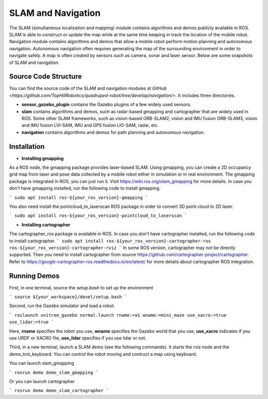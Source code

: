 
SLAM and Navigation
************************

The SLAM (simultaneous localization and mapping) module contains algorithms and demos publicly available in ROS. SLAM is able to construct or update the map while at the same time keeping in track the location of the mobile
robot. Navigation module contains algorithms and demos that allow a mobile robot perform motion planning and autonomous navigation. Autonomous navigation often requires generating the map of the surrounding environment in order to navigate safely. A map is often created by sensors such as camera, sonar and laser sensor. Below are some snapshots of SLAM and navigation. 


.. image:: https://github.com/TopHillRobotics/quadruped-robot/blob/develop/media/gmapping_demo.png
    :height: 300
    :alt: ROS gmapping

.. image:: https://github.com/TopHillRobotics/quadruped-robot/blob/develop/media/cartographer_demo.png
    :width: 300
    :alt: ROS cartographer

Source Code Structure
===========

You can find the source code of the SLAM and navigation modules at `GitHub <https://github.com/TopHillRobotics/quadruped-robot/tree/develop/navigation/>`. It includes three directories.

- **sensor_gazebo_plugin** contains the Gazebo plugins of a few widely used sensors.

- **slam** contains algorithms and demos, such as radar-based gmapping and cartographer that are widely used in ROS. Some other SLAM frameworks, such as vision-based ORB-SLAM2, vision and IMU fusion ORB-SLAM3, vision and IMU fusion LVI-SAM, IMU and GPS fusion LIO-SAM, radar, etc.

- **navigation** contains algorithms and demos for path planning and autonomous navigation.


Installation
===========

* **Installing gmapping**

As a ROS node, the gmapping package provides laser-based SLAM. Using gmapping, you can create a 2D occupancy grid map from laser and pose data collected by a mobile robot either in simulation or in real environment. The gmapping package is integrated in ROS, you can just run it. Visit https://wiki.ros.org/slam_gmapping for more details. In case you don't have gmapping installed, run the following code to install gmapping.

```
sudo apt install ros-${your_ros_version}-gmapping
```

You also need install the pointcloud_to_laserscan ROS package in order to convert 3D point cloud to 2D laser.

```
sudo apt install ros-${your_ros_version}-pointcloud_to_laserscan
```

* **Installing cartographer**

The cartographer_ros package is available in ROS. In case you don't have cartographer installed, run the following code to install cartographer.
```
sudo apt install ros-${your_ros_version}-cartographer-ros ros-${your_ros_version}-cartographer-rviz
```
In some ROS version, cartographer may not be directly supported. Then you need to install cartographer from source https://github.com/cartographer-project/cartographer. Refer to https://google-cartographer-ros.readthedocs.io/en/latest/ for more details about cartographer ROS integration.

Running Demos
===========

First, in one terminal, source the `setup.bash` to set up the environment

```
source ${your_workspace}/devel/setup.bash
```

Second, run the Gazebo simulator and load a robot.

```
roslaunch unitree_gazebo normal.launch rname:=a1 wname:=mini_maze use_xacro:=true use_lidar:=true
```

Here, **rname** specifies the robot you use, **wname** specifies the Gazebo world that you use, **use_xacro** indicates if you use URDF or XACRO file, **use_lidar** specifies if you use lidar or not.

Third, in a new terminal, launch a SLAM demo (see the following commands). It starts the rviz node and the demo_trot_keyboard. You can control the robot moving and contruct a map using keyboard.

You can launch slam_gmapping

```
rosrun demo demo_slam_gmapping
```

Or you can launch cartographer

```
rosrun demo demo_slam_cartographer
```
